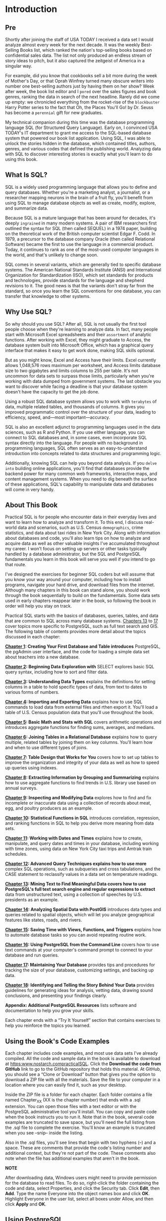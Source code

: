 * Introduction

** Pre
Shortly after joining the staff of USA TODAY I received a data set I would analyze almost every week for the next decade. It was the weekly Best-Selling Books list, which ranked the nation's top-selling books based on confidential sales data. The list not only produced an endless stream of story ideas to pitch, but it also captured the zeitgeist of America in a singular way.

For example, did you know that cookbooks sell a bit more during the week of Mother's Day, or that Oprah Winfrey turned many obscure writers into number one best-selling authors just by having them on her show? Week after week, the book list editor and I ~pored~ over the sales figures and book genres, ranking the data in search of the next headline. Rarely did we come up empty: we chronicled everything from the rocket-rise of the ~blockbuster~ Harry Potter series to the fact that Oh, the Places You'll Go! by Dr. Seuss has become a ~perennial~ gift for new graduates.

My technical companion during this time was the database programming language SQL (for Structured Query Language). Early on, I convinced USA TODAY's IT department to grant me access to the SQL-based database system that powered our book list application. Using SQL, I was able to unlock the stories hidden in the database, which contained titles, authors, genres, and various codes that defined the publishing world. Analyzing data with SQL to discover interesting stories is exactly what you'll learn to do using this book.

** What Is SQL?


SQL is a widely used programming language that allows you to define and query databases. Whether you're a marketing analyst, a journalist, or a researcher mapping neurons in the brain of a fruit fly, you'll benefit from using SQL to manage database objects as well as create, modify, explore, and summarize data.

Because SQL is a mature language that has been around for decades, it's deeply ~ingrained~ in many modern systems. A pair of IBM researchers first outlined the syntax for SQL (then called SEQUEL) in a 1974 paper, building on the theoretical work of the British computer scientist Edgar F. Codd. In 1979, a precursor to the database company Oracle (then called Relational Software) became the first to use the language in a commercial product. Today, it continues to rank as one of the most-used computer languages in the world, and that's unlikely to change soon.

SQL comes in several variants, which are generally tied to specific database systems. The American National Standards Institute (ANSI) and International Organization for Standardization (ISO), which set standards for products and technologies, provide standards for the language and shepherd revisions to it. The good news is that the variants don't stray far from the standard, so once you learn the SQL conventions for one database, you can transfer that knowledge to other systems.

** Why Use SQL?


So why should you use SQL? After all, SQL is not usually the first tool people choose when they're learning to analyze data. In fact, many people start with Microsoft Excel spreadsheets and their ~assortment~ of analytic functions. After working with Excel, they might graduate to Access, the database system built into Microsoft Office, which has a graphical query interface that makes it easy to get work done, making SQL skills optional.

But as you might know, Excel and Access have their limits. Excel currently allows 1,048,576 rows maximum per worksheet, and Access limits database size to two gigabytes and limits columns to 255 per table. It's not uncommon for data sets to surpass those limits, particularly when you're working with data dumped from government systems. The last obstacle you want to discover while facing a deadline is that your database system doesn't have the capacity to get the job done.

Using a robust SQL database system allows you to work with ~terabytes~ of data, multiple related tables, and thousands of columns. It gives you improved programmatic control over the structure of your data, leading to efficiency, speed, and---most important---accuracy.

SQL is also an excellent adjunct to programming languages used in the data sciences, such as R and Python. If you use either language, you can connect to SQL databases and, in some cases, even incorporate SQL syntax directly into the language. For people with no background in programming languages, SQL often serves as an easy-to-understand introduction into concepts related to data structures and programming logic.

Additionally, knowing SQL can help you beyond data analysis. If you ~delve into~ building online applications, you'll find that databases provide the backend power for many common web frameworks, interactive maps, and content management systems. When you need to dig beneath the surface of these applications, SQL's capability to manipulate data and databases will come in very handy.

** About This Book


Practical SQL is for people who encounter data in their everyday lives and want to learn how to analyze and transform it. To this end, I discuss real-world data and scenarios, such as U.S. Census ~demographics~, crime statistics, and data about taxi rides in New York City. Along with information about databases and code, you'll also learn tips on how to analyze and acquire data as well as other valuable insights I've accumulated throughout my career. I won't focus on setting up servers or other tasks typically handled by a database administrator, but the SQL and PostgreSQL fundamentals you learn in this book will serve you well if you intend to go that route.

I've designed the exercises for beginner SQL coders but will assume that you know your way around your computer, including how to install programs, navigate your hard drive, and download files from the internet. Although many chapters in this book can stand alone, you should work through the book sequentially to build on the fundamentals. Some data sets used in early chapters reappear later in the book, so following the book in order will help you stay on track.

Practical SQL starts with the basics of databases, queries, tables, and data that are common to SQL across many database systems. [[file:ch13.xhtml#ch13][Chapters 13]] to [[file:ch17.xhtml#ch17][17]] cover topics more specific to PostgreSQL, such as full text search and GIS. The following table of contents provides more detail about the topics discussed in each chapter:

*[[file:ch01.xhtml#ch01][Chapter 1]]: Creating Your First Database and Table introduces* PostgreSQL, the pgAdmin user interface, and the code for loading a simple data set about teachers into a new database.

*[[file:ch02.xhtml#ch02][Chapter 2]]: Beginning Data Exploration with* SELECT explores basic SQL query syntax, including how to sort and filter data.

*[[file:ch03.xhtml#ch03][Chapter 3]]: Understanding Data Types* explains the definitions for setting columns in a table to hold specific types of data, from text to dates to various forms of numbers.

*[[file:ch04.xhtml#ch04][Chapter 4]]: Importing and Exporting Data* explains how to use SQL commands to load data from external files and rthen export it. You'll load a table of U.S. Census population data that you'll use throughout the book.

*[[file:ch05.xhtml#ch05][Chapter 5]]: Basic Math and Stats with SQL* covers arithmetic operations and introduces aggregate functions for finding sums, averages, and medians.

*[[file:ch06.xhtml#ch06][Chapter 6]]: Joining Tables in a Relational Database* explains how to query multiple, related tables by joining them on key columns. You'll learn how and when to use different types of joins.

*[[file:ch07.xhtml#ch07][Chapter 7]]: Table Design that Works for You* covers how to set up tables to improve the organization and integrity of your data as well as how to speed up queries using indexes.

*[[file:ch08.xhtml#ch08][Chapter 8]]: Extracting Information by Grouping and Summarizing* explains how to use aggregate functions to find trends in U.S. library use based on annual surveys.

*[[file:ch09.xhtml#ch09][Chapter 9]]: Inspecting and Modifying Data* explores how to find and fix incomplete or inaccurate data using a collection of records about meat, egg, and poultry producers as an example.

*[[file:ch10.xhtml#ch10][Chapter 10]]: Statistical Functions in SQL* introduces correlation, regression, and ranking functions in SQL to help you derive more meaning from data sets.

*[[file:ch11.xhtml#ch11][Chapter 11]]: Working with Dates and Times* explains how to create, manipulate, and query dates and times in your database, including working with time zones, using data on New York City taxi trips and Amtrak train schedules.

*[[file:ch12.xhtml#ch12][Chapter 12]]: Advanced Query Techniques explains how to use more* complex SQL operations, such as subqueries and cross tabulations, and the CASE statement to reclassify values in a data set on temperature readings.

*[[file:ch13.xhtml#ch13][Chapter 13]]: Mining Text to Find Meaningful Data covers how to use PostgreSQL's full text search engine and regular expressions to extract* data from unstructured text, using a collection of speeches by U.S. presidents as an example.

*[[file:ch14.xhtml#ch14][Chapter 14]]: Analyzing Spatial Data with PostGIS* introduces data types and queries related to spatial objects, which will let you analyze geographical features like states, roads, and rivers.

*[[file:ch15.xhtml#ch15][Chapter 15]]: Saving Time with Views, Functions, and Triggers* explains how to automate database tasks so you can avoid repeating routine work.

*[[file:ch16.xhtml#ch16][Chapter 16]]: Using PostgreSQL from the Command Line* covers how to use text commands at your computer's command prompt to connect to your database and run queries.

*[[file:ch17.xhtml#ch17][Chapter 17]]: Maintaining Your Database* provides tips and procedures for tracking the size of your database, customizing settings, and backing up data.

*[[file:ch18.xhtml#ch18][Chapter 18]]: Identifying and Telling the Story Behind Your Data* provides guidelines for generating ideas for analysis, vetting data, drawing sound conclusions, and presenting your findings clearly.

*Appendix: Additional PostgreSQL Resources* lists software and documentation to help you grow your skills.

Each chapter ends with a “Try It Yourself” section that contains exercises to help you reinforce the topics you learned.

** Using the Book's Code Examples


Each chapter includes code examples, and most use data sets I've already compiled. All the code and sample data in the book is available to download at [[https:www.nostarch.compracticalSQL]]. Click the *Download the code from GitHub* link to go to the GitHub repository that holds this material. At GitHub, you should see a “Clone or Download” button that gives you the option to download a ZIP file with all the materials. Save the file to your computer in a location where you can easily find it, such as your desktop.

Inside the ZIP file is a folder for each chapter. Each folder contains a file named Chapter_XX (XX is the chapter number) that ends with a .sql extension. You can open those files with a text editor or with the PostgreSQL administrative tool you'll install. You can copy and paste code when the book instructs you to run it. Note that in the book, several code examples are truncated to save space, but you'll need the full listing from the .sql file to complete the exercise. You'll know an example is truncated when you see --snip-- inside the listing.

Also in the .sql files, you'll see lines that begin with two hyphens (--) and a space. These are comments that provide the code's listing number and additional context, but they're not part of the code. These comments also note when the file has additional examples that aren't in the book.

*NOTE*

After downloading data, Windows users might need to provide permission for the database to read files. To do so, right-click the folder containing the code and data, select Properties, and click the Security tab. Click *Edit*, then *Add*. Type the name Everyone into the object names box and click *OK*. Highlight Everyone in the user list, select all boxes under Allow, and then click *Apply* and *OK*.

** Using PostgreSQL


In this book, I'll teach you SQL using the open source PostgreSQL database system. PostgreSQL, or simply Postgres, is a robust database system that can handle very large amounts of data. Here are some reasons PostgreSQL is a great choice to use with this book:

1) It's free.
2) It's available for Windows, macOS, and Linux operating systems.
3) Its SQL implementation closely follows ANSI standards.
4) It's widely used for analytics and data mining, so finding help online from peers is easy.
5) Its geospatial extension, PostGIS, lets you analyze geometric data and perform mapping functions.
6) It's available in several variants, such as Amazon Redshift and Green­plum, which focus on processing huge data sets.
7) It's a common choice for web applications, including those powered by the popular web frameworks Django and Ruby on Rails.

Of course, you can also use another database system, such as Microsoft SQL Server or MySQL; many code examples in this book translate easily to either SQL implementation. However, some examples, especially later in the book, do not, and you'll need to search online for equivalent solutions. Where appropriate, I'll note whether an example code follows the ANSI SQL standard and may be portable to other systems or whether it's specific to PostgreSQL.

*** Installing PostgreSQL


You'll start by installing the PostgreSQL database and the graphical administrative tool pgAdmin, which is software that makes it easy to manage your database, import and export data, and write queries.

One great benefit of working with PostgreSQL is that regardless of whether you work on Windows, macOS, or Linux, the open source community has made it easy to get PostgreSQL up and running. The following sections outline installation for all three operating systems as of this writing, but options might change as new versions are released. Check the documentation noted in each section as well as the GitHub repository with the book's resources; I'll maintain the files with updates and answers to frequently asked questions.

*NOTE*

Always install the latest available version of PostgreSQL for your operating system to ensure that it's up to date on security patches and new features. For this book, I'll assume you're using version 10.0 or later.

**** Windows Installation


For Windows, I recommend using the installer provided by the company EnterpriseDB, which offers support and services for PostgreSQL users. EnterpriseDB's package bundles PostgreSQL with pgAdmin and the company's own Stack Builder, which also installs the spatial database extension PostGIS and programming language support, among other tools. To get the software, visit [[https:www.enterprisedb.com]] and create a free account. Then go to the downloads page at [[https:www.enterprisedb.comsoftware-downloads-postgres]].

Select the latest available 64-bit Windows version of EDB Postgres Standard unless you're using an older PC with 32-bit Windows. After you download the installer, follow these steps:

1.  Right-click the installer and select *Run as administrator*. Answer *Yes* to the question about allowing the program to make changes to your computer. The program will perform a setup task and then present an initial welcome screen. Click through it.

2.  Choose your installation directory, accepting the default.

3.  On the Select Components screen, select the boxes to install PostgreSQL Server, the pgAdmin tool, Stack Builder, and Command Line Tools.

4.  Choose the location to store data. You can choose the default, which is in a “data” subdirectory in the PostgreSQL directory.

5.  Choose a password. PostgreSQL is robust with security and permissions. This password is for the initial database superuser account, which is called postgres.

6.  Select a port number where the server will listen. Unless you have another database or application using it, the default of 5432 should be fine. If you have another version of PostgreSQL already installed or some other application is using that default, the value might be 5433 or another number, which is also okay.

7.  Select your locale. Using the default is fine. Then click through the summary screen to begin the installation, which will take several minutes.

8.  When the installation is done, you'll be asked whether you want to launch EnterpriseDB's Stack Builder to obtain additional packages. Select the box and click *Finish*.

9.  When Stack Builder launches, choose the PostgreSQL installation on the drop-down menu and click *Next*. A list of additional applications should download.

10. Expand the *Spatial Extensions* menu and select either the 32-bit or 64-bit version of PostGIS Bundle for the version of Postgres you installed. Also, expand the *Add-ons, tools and utilities* menu and select EDB Language Pack, which installs support for programming languages including Python. Click through several times; you'll need to wait while the installer downloads the additional components.

11. When installation files have been downloaded, click *Next* to install both components. For PostGIS, you'll need to agree to the license terms; click through until you're asked to Choose Components. Make sure PostGIS and Create spatial database are selected. Click *Next*, accept the default database location, and click *Next* again.

12. Enter your database password when prompted and continue through the prompts to finish installing PostGIS.

13. Answer *Yes* when asked to register GDAL. Also, answer *Yes* to the questions about setting POSTGIS_ENABLED_DRIVERS and enabling the POSTGIS_ENABLE_OUTDB_RASTERS environment variable.

When finished, a PostgreSQL folder that contains shortcuts and links to documentation should be on your Windows Start menu.

If you experience any hiccups installing PostgreSQL, refer to the “Troubleshooting” section of the EDB guide at [[https:www.enterprisedb.comresourcesproduct-documentation]]. If you're unable to install PostGIS via Stack Builder, try downloading a separate installer from the PostGIS site at [[http:postgis.netwindows_downloads]] and consult the guides at [[http:postgis.netdocumentation]].

**** macOS Installation


For macOS users, I recommend obtaining Postgres.app, an open source macOS application that includes PostgreSQL as well as the PostGIS extension and a few other goodies:

1. Visit [[http:postgresapp.com]] and download the app's Disk Image file that ends in .dmg.

2. Double-click the .dmg file to open it, and then drag and drop the app icon into your Applications folder.

3. Double-click the app icon. When Postgres.app opens, click *Initialize* to create and start a PostgreSQL database.

A small elephant icon in your menu bar indicates that you now have a database running. To use included PostgreSQL command line tools, you'll need to open your Terminal application and run the following code at the prompt (you can copy the code as a single line from the Postgres.app site at [[https:postgresapp.comdocumentationinstall.html]]):

sudo mkdir -p etcpaths.d &&
echo ApplicationsPostgres.appContentsVersionslatestbin | sudo tee etcpaths.d
postgresapp

Next, because Postgres.app doesn't include pgAdmin, you'll need to follow these steps to download and run pgAdmin:

1. Visit the pgAdmin site's page for macOS downloads at [[https:www.pgadmin.orgdownloadpgadmin-4-macos]].

2. Select the latest version and download the installer (look for a Disk Image file that ends in .dmg).

3. Double-click the .dmg file, click through the prompt to accept the terms, and then drag pgAdmin's elephant app icon into your Applications folder.

4. Double-click the app icon to launch pgAdmin.

*NOTE*

On macOS, when you launch pgAdmin the first time, a dialog might appear that displays “pgAdmin4.app can't be opened because it is from an unidentified developer.” Right-click the icon and select *Open*. The next dialog should give you the option to open the app; going forward, your Mac will remember you've granted this permission.

Installation on macOS is relatively simple, but if you encounter any issues, review the documentation for Postgres.app at [[https:postgresapp.comdocumentation]] and for pgAdmin at [[https:www.pgadmin.orgdocs]].

**** Linux Installation


If you're a Linux user, installing PostgreSQL becomes simultaneously easy and difficult, which in my experience is very much the way it is in the Linux universe. Most popular Linux distributions---including Ubuntu, Debian, and CentOS---bundle PostgreSQL in their standard package. However, some distributions stay on top of updates more than others. The best path is to consult your distribution's documentation for the best way to install PostgreSQL if it's not already included or if you want to upgrade to a more recent version.

Alternatively, the PostgreSQL project maintains complete up-to-date package repositories for Red Hat variants, Debian, and Ubuntu. Visit [[https:yum.postgresql.org]] and [[https:wiki.postgresql.orgwikiApt]] for details. The packages you'll want to install include the client and server for PostgreSQL, pgAdmin (if available), PostGIS, and PLPython. The exact names of these packages will vary according to your Linux distribution. You might also need to manually start the PostgreSQL database server.

pgAdmin is rarely part of Linux distributions. To install it, refer to the pgAdmin site at [[https:www.pgadmin.orgdownload]] for the latest instructions and to see whether your platform is supported. If you're feeling adventurous, you can find instructions on building the app from source code at [[https:www.pgadmin.orgdownloadpgadmin-4-source-code]].

*** Working with pgAdmin


Before you can start writing code, you'll need to become familiar with pgAdmin, which is the administration and management tool for PostgreSQL. It's free, but don't underestimate its performance. In fact, pgAdmin is a full-featured tool similar to tools for purchase, such as Microsoft's SQL Server Management Studio, in its capability to let you control multiple aspects of server operations. It includes a graphical interface for configuring and administrating your PostgreSQL server and databases, and---most appropriately for this book---offers a SQL query tool for writing, testing, and saving queries.

If you're using Windows, pgAdmin should come with the PostgreSQL package you downloaded from EnterpriseDB. On the Start menu, select *PostgreSQL ▸ pgAdmin 4* (the version number of Postgres should also appear in the menu). If you're using macOS and have installed pgAdmin separately, click the pgAdmin icon in your Applications folder, making sure you've also launched Postgres.app.

When you open pgAdmin, it should look similar to [[file:intro.xhtml#introfig1][Figure 1]].

[[../images/f0xxxiii-01.jpg]]

Figure 1: The macOS version of the pgAdmin opening screen

The left vertical pane displays an object browser where you can view available servers, databases, users, and other objects. Across the top of the screen is a collection of menu items, and below those are tabs to display various aspects of database objects and performance.

Next, use the following steps to connect to the default database:

1. In the object browser, expand the plus sign (+) to the left of the Servers node to show the default server. Depending on your operating system, the default server name could be localhost or PostgreSQL x, where x is the Postgres version number.

2. Double-click the server name. Enter the password you chose during installation if prompted. A brief message appears while pgAdmin is establishing a connection. When you're connected, several new object items should display under the server name.

3. Expand Databases and then expand the default database postgres.

4. Under postgres, expand the Schemas object, and then expand public.

Your object browser pane should look similar to [[file:intro.xhtml#introfig2][Figure 2]].

*NOTE*

If pgAdmin doesn't show a default under Servers, you'll need to add it. Right-click Servers, and choose the Create Server option. In the dialog, type a name for your server in the General tab. On the Connection tab, in the Host nameaddress box, type localhost. Click *Save*, and you should see your server listed.

This collection of objects defines every feature of your database server. There's a lot here, but for now we'll focus on the location of tables. To view a table's structure or perform actions on it with pgAdmin, this is where you can access the table. In [[file:ch01.xhtml#ch01][Chapter 1]], you'll use this browser to create a new database and leave the default postgres as is.

In addition, pgAdmin includes a Query Tool, which is where you write and execute code. To open the Query Tool, in pgAdmin's object browser, click once on any database to highlight it. For example, click the postgres database and then select *Tools ▸ Query Tool*. The Query Tool has two panes: one for writing queries and one for output.

It's possible to open multiple tabs to connect to and write queries for different databases or just to organize your code the way you would like. To open another tab, click another database in the object browser and open the Query Tool again via the menu.

[[../images/f0xxiv-01.jpg]]

Figure 2: The pgAdmin object browser

*** Alternatives to pgAdmin


Although pgAdmin is great for beginners, you're not required to use it. If you prefer another administrative tool that works with PostgreSQL, feel free to use it. If you want to use your system's command line for all the exercises in this book, [[file:ch16.xhtml#ch16][Chapter 16]] provides instructions on using the PostgreSQL command line tool psql. (The Appendix lists PostgreSQL resources you can explore to find additional administrative tools.)

** Wrapping Up

Now that you've installed PostgreSQL and pgAdmin, you're ready to start learning SQL and use it to discover valuable insights into your data!

In [[file:ch01.xhtml#ch01][Chapter 1]], you'll learn how to create a database and a table, and then you'll load some data to explore its contents. Let's get started!

Although pgAdmin is great for beginners, you're not required to use it. If you prefer another administrative tool that works with PostgreSQL, feel free to use it. If you want to use your system's command line for all the exercises in this book, [[file:ch16.xhtml#ch16][Chapter 16]] provides instructions on using the PostgreSQL command line tool psql. (The Appendix lists PostgreSQL resources you can explore to find additional administrative tools.)

** Change user password
https://stackoverflow.com/questions/12720967/how-to-change-postgresql-user-password

Then type:

: $ sudo -u postgres psql
Then:

: \password postgres
Then to quit psql:
: \q

If that does not work, reconfigure authentication.
Edit /etc/postgresql/9.1/main/pg_hba.conf (path will differ) and change:
:  local   all             all                                     peer
to:
:   local   all             all                                     md5
Then restart the server:

: $ sudo service postgresql restart



For my case on Ubuntu 14.04 installed with postgres 10.3. I need to follow the following steps

    su - postgres to switch user to postgres
    psql to enter postgres shell
    \password then enter your password
    \q to quit the shell session

    Then you switch back to root by executing exit and configure your pg_hba.conf (mine is at /etc/postgresql/10/main/pg_hba.conf) by making sure you have the following line

    local all   postgres    md5
    Restart your postgres service by service postgresql restart
    Now switch to postgres user and enter postgres shell again. It will prompt you with password.

